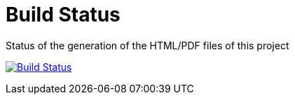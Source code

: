 :allow-uri-read:

= Build Status

Status of the generation of the HTML/PDF files of this project

image:https://travis-ci.org/redhat-microservices/lab_swarm_forge-keycloak.svg?branch=master["Build Status", link="https://travis-ci.org/redhat-microservices/lab_swarm_forge-keycloak"]
